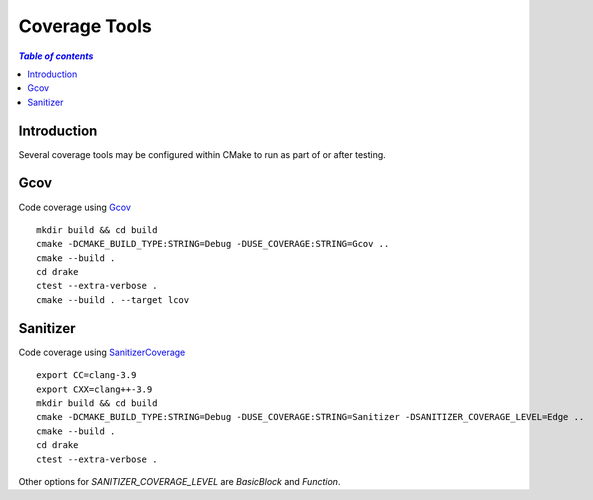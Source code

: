 .. _coverage_tools:

**************
Coverage Tools
**************

.. contents:: `Table of contents`
   :depth: 2
   :local:

.. _coverage_tools-introduction:

Introduction
============

Several coverage tools may be configured within CMake to run as
part of or after testing.

.. _coverage_tools-gcov:

Gcov
====

Code coverage using `Gcov <https://gcc.gnu.org/onlinedocs/gcc/Gcov.html>`_ ::

    mkdir build && cd build
    cmake -DCMAKE_BUILD_TYPE:STRING=Debug -DUSE_COVERAGE:STRING=Gcov ..
    cmake --build .
    cd drake
    ctest --extra-verbose .
    cmake --build . --target lcov

.. _coverage_tools-sanitizer:

Sanitizer
=========

Code coverage using
`SanitizerCoverage <http://clang.llvm.org/docs/SanitizerCoverage.html>`_ ::

    export CC=clang-3.9
    export CXX=clang++-3.9
    mkdir build && cd build
    cmake -DCMAKE_BUILD_TYPE:STRING=Debug -DUSE_COVERAGE:STRING=Sanitizer -DSANITIZER_COVERAGE_LEVEL=Edge ..
    cmake --build .
    cd drake
    ctest --extra-verbose .

Other options for `SANITIZER_COVERAGE_LEVEL` are `BasicBlock` and `Function`.
